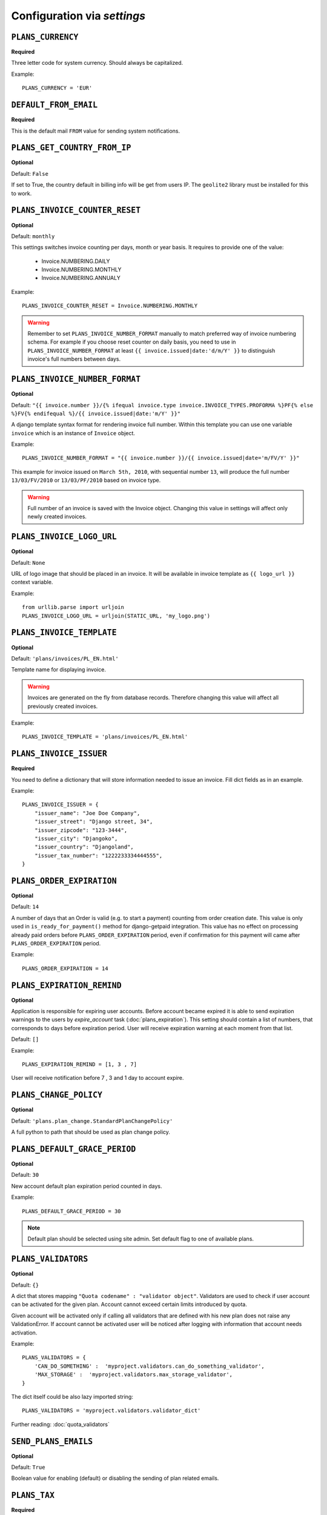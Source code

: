 Configuration via `settings`
============================


``PLANS_CURRENCY``
------------

**Required**

Three letter code for system currency. Should always be capitalized.

Example::

    PLANS_CURRENCY = 'EUR'


``DEFAULT_FROM_EMAIL``
----------------------

**Required**

This is the default mail ``FROM`` value for sending system notifications.

``PLANS_GET_COUNTRY_FROM_IP``
----------------------

**Optional**

Default: ``False``

If set to True, the country default in billing info will be get from users IP.
The ``geolite2`` library must be installed for this to work.


``PLANS_INVOICE_COUNTER_RESET``
-------------------------

**Optional**

Default: ``monthly``

This settings switches invoice counting per days, month or year basis. It requires to
provide one of the value:

 * Invoice.NUMBERING.DAILY
 * Invoice.NUMBERING.MONTHLY
 * Invoice.NUMBERING.ANNUALY

Example::

    PLANS_INVOICE_COUNTER_RESET = Invoice.NUMBERING.MONTHLY

.. warning::

    Remember to set ``PLANS_INVOICE_NUMBER_FORMAT`` manually to match preferred way of invoice numbering schema. For example if
    you choose reset counter on daily basis, you need to use in ``PLANS_INVOICE_NUMBER_FORMAT`` at least ``{{ invoice.issued|date:'d/m/Y' }}``
    to distinguish invoice's full numbers between days.


``PLANS_INVOICE_NUMBER_FORMAT``
-------------------------

**Optional**

Default: ``"{{ invoice.number }}/{% ifequal invoice.type invoice.INVOICE_TYPES.PROFORMA %}PF{% else %}FV{% endifequal %}/{{ invoice.issued|date:'m/Y' }}"``

A django template syntax format for rendering invoice full number. Within this template you can use one variable
``invoice`` which is an instance of ``Invoice`` object.


Example::

    PLANS_INVOICE_NUMBER_FORMAT = "{{ invoice.number }}/{{ invoice.issued|date='m/FV/Y' }}"

This example for invoice issued on ``March 5th, 2010``, with sequential number ``13``, will produce the full number
``13/03/FV/2010`` or ``13/03/PF/2010`` based on invoice type.

.. warning::

   Full number of an invoice is saved with the Invoice object. Changing this value in settings will affect only newly created invoices.

``PLANS_INVOICE_LOGO_URL``
--------------------

**Optional**

Default: ``None``

URL of logo image that should be placed in an invoice. It will be available in invoice template as ``{{ logo_url }}`` context variable.


Example::

    from urllib.parse import urljoin
    PLANS_INVOICE_LOGO_URL = urljoin(STATIC_URL, 'my_logo.png')





``PLANS_INVOICE_TEMPLATE``
--------------------

**Optional**

Default: ``'plans/invoices/PL_EN.html'``


Template name for displaying invoice.

.. warning::

    Invoices are generated on the fly from database records. Therefore  changing this value will affect all
    previously created invoices.


Example::

    PLANS_INVOICE_TEMPLATE = 'plans/invoices/PL_EN.html'




``PLANS_INVOICE_ISSUER``
---------------
**Required**

You need to define a dictionary that will store information needed to issue an invoice. Fill dict fields as in an example.

Example::

    PLANS_INVOICE_ISSUER = {
        "issuer_name": "Joe Doe Company",
        "issuer_street": "Django street, 34",
        "issuer_zipcode": "123-3444",
        "issuer_city": "Djangoko",
        "issuer_country": "Djangoland",
        "issuer_tax_number": "1222233334444555",
    }





``PLANS_ORDER_EXPIRATION``
--------------------

**Optional**

Default: ``14``


A number of days that an Order is valid (e.g. to start a payment) counting from order creation date. This value is only used in ``is_ready_for_payment()`` method for django-getpaid integration. This value has no effect on processing already paid orders before ``PLANS_ORDER_EXPIRATION`` period, even if confirmation for this payment will came after ``PLANS_ORDER_EXPIRATION`` period.

Example::

    PLANS_ORDER_EXPIRATION = 14


.. _settings-EXPIRATION_REMIND:

``PLANS_EXPIRATION_REMIND``
---------------------------

**Optional**

Application is responsible for expiring user accounts.
Before account became expired it is able to send expiration warnings to the users by `expire_account` task (:doc:`plans_expiration`).
This setting should contain a list of numbers, that corresponds to days before expiration period. User will
receive expiration warning at each moment from that list.

Default: ``[]``

Example::

    PLANS_EXPIRATION_REMIND = [1, 3 , 7]


User will receive notification before 7 , 3 and 1 day to account expire.


``PLANS_CHANGE_POLICY``
----------------------

**Optional**

Default: ``'plans.plan_change.StandardPlanChangePolicy'``

A full python to path that should be used as plan change policy.

``PLANS_DEFAULT_GRACE_PERIOD``
-----------------------------

**Optional**

Default: ``30``


New account default plan expiration period counted in days.


Example::

    PLANS_DEFAULT_GRACE_PERIOD = 30



.. note::

    Default plan should be selected using site admin. Set default flag to one of available plans.



``PLANS_VALIDATORS``
------------------------------

**Optional**

Default: ``{}``

A dict that stores mapping ``"Quota codename" : "validator object"``. Validators are used to check if user account
can be activated for the given plan. Account cannot exceed certain limits introduced by quota.

Given account will be activated only if calling all validators that are defined with his new plan does not raise any ValidationError. If account cannot be activated user will be noticed after logging with information that account needs activation.

Example::


    PLANS_VALIDATORS = {
        'CAN_DO_SOMETHING' :  'myproject.validators.can_do_something_validator',
        'MAX_STORAGE' :  'myproject.validators.max_storage_validator',
    }

The dict itself could be also lazy imported string::

    PLANS_VALIDATORS = 'myproject.validators.validator_dict'


Further reading: :doc:`quota_validators`

``SEND_PLANS_EMAILS``
------------------------------

**Optional**

Default: ``True``

Boolean value for enabling (default) or disabling the sending of plan related emails.

``PLANS_TAX``
-------

**Required**

Decimal or integer value for default TAX (usually referred as VAT).

Example::

    from decimal import Decimal
    PLANS_TAX = Decimal('23.0')  # for 23% VAT

Default: ``None``

.. warning::

   The value ``None`` means "TAX not applicable, rather than value ``Decimal('0')`` which is 0% TAX.


.. _settings-TAXATION_POLICY:

``PLANS_TAXATION_POLICY``
-------------------

**Required**

Class that realises taxation of an order.

Example::

    PLANS_TAXATION_POLICY='plans.taxation.eu.EUTaxationPolicy'


Further reading: :doc:`taxation`

``PLANS_DEFAULT_COUNTRY``
---------------

**Optional**

Two letter ISO country code. This variable is used to determine default country for user on his billing info.

Example::

    PLANS_TAX_COUNTRY = 'PL'

``PLANS_TAX_COUNTRY``
---------------

**Optional**

Two letter ISO country code. This variable is used to determine origin issuers country. Taxation policy uses this value to determine tax amount for any order.

Example::

    PLANS_TAX_COUNTRY = 'PL'

``PLANS_APP_VERBOSE_NAME``
--------------------------

**Optional**

Default: ``plans``

The ``verbose_name`` of django-plans' ``AppConfig``.

.. note::

    ``settings.PLANS_TAX_COUNTRY`` is a separate value from ``settings.PLANS_INVOICE_ISSUER.issuer_country`` on purpose. ``PLANS_INVOICE_ISSUER`` is just what you want to have printed on an invoice.
